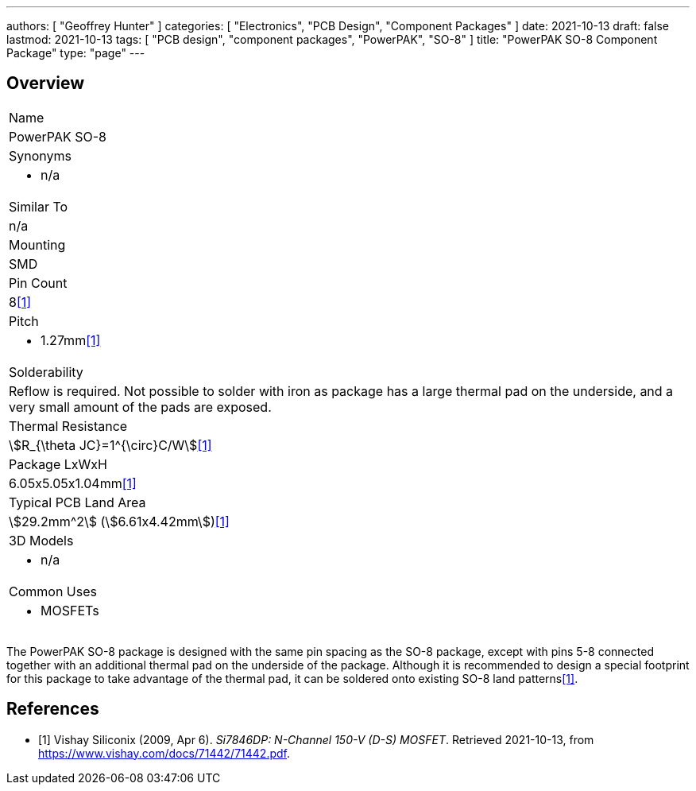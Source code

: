 ---
authors: [ "Geoffrey Hunter" ]
categories: [ "Electronics", "PCB Design", "Component Packages" ]
date: 2021-10-13
draft: false
lastmod: 2021-10-13
tags: [ "PCB design", "component packages", "PowerPAK", "SO-8" ]
title: "PowerPAK SO-8 Component Package"
type: "page"
---

== Overview

|===
| Name
| PowerPAK SO-8

| Synonyms
a|
* n/a

| Similar To
| n/a

| Mounting
| SMD

| Pin Count
| 8<<bib-vishay-si7846dp>>

| Pitch
a|
* 1.27mm<<bib-vishay-si7846dp>>

| Solderability
| Reflow is required. Not possible to solder with iron as package has a large thermal pad on the underside, and a very small amount of the pads are exposed.

| Thermal Resistance
| stem:[R_{\theta JC}=1^{\circ}C/W]<<bib-vishay-si7846dp>>

| Package LxWxH
| 6.05x5.05x1.04mm<<bib-vishay-si7846dp>>

| Typical PCB Land Area
| stem:[29.2mm^2] (stem:[6.61x4.42mm])<<bib-vishay-si7846dp>>

| 3D Models
a|
* n/a

| Common Uses
a|
* MOSFETs
|===

The PowerPAK SO-8 package is designed with the same pin spacing as the SO-8 package, except with pins 5-8 connected together with an additional thermal pad on the underside of the package. Although it is recommended to design a special footprint for this package to take advantage of the thermal pad, it can be soldered onto existing SO-8 land patterns<<bib-vishay-si7846dp>>.

[bibliography]
== References

* [[[bib-vishay-si7846dp, 1]]] Vishay Siliconix (2009, Apr 6). _Si7846DP: N-Channel 150-V (D-S) MOSFET_. Retrieved 2021-10-13, from https://www.vishay.com/docs/71442/71442.pdf.
